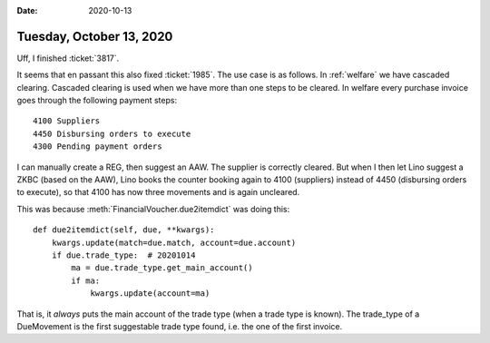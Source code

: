 :date: 2020-10-13

=========================
Tuesday, October 13, 2020
=========================

Uff, I finished :ticket:`3817`.

It seems that en passant this also fixed :ticket:`1985`. The use case is as
follows. In :ref:`welfare` we have cascaded clearing. Cascaded clearing is used
when we have more than one steps to be cleared. In welfare every purchase
invoice goes through the following payment steps::

  4100 Suppliers
  4450 Disbursing orders to execute
  4300 Pending payment orders

I can manually create a REG, then suggest an AAW. The supplier is
correctly cleared. But when I then let Lino suggest a ZKBC (based on the AAW),
Lino books the counter booking again to 4100 (suppliers) instead of 4450
(disbursing orders to execute), so that 4100 has now three movements and is
again uncleared.

This was because :meth:`FinancialVoucher.due2itemdict` was doing this::

    def due2itemdict(self, due, **kwargs):
        kwargs.update(match=due.match, account=due.account)
        if due.trade_type:  # 20201014
            ma = due.trade_type.get_main_account()
            if ma:
                kwargs.update(account=ma)

That is, it *always* puts the main account of the trade type (when a trade type
is known).  The trade_type of a DueMovement is the first suggestable trade type
found, i.e. the one of the first invoice.
